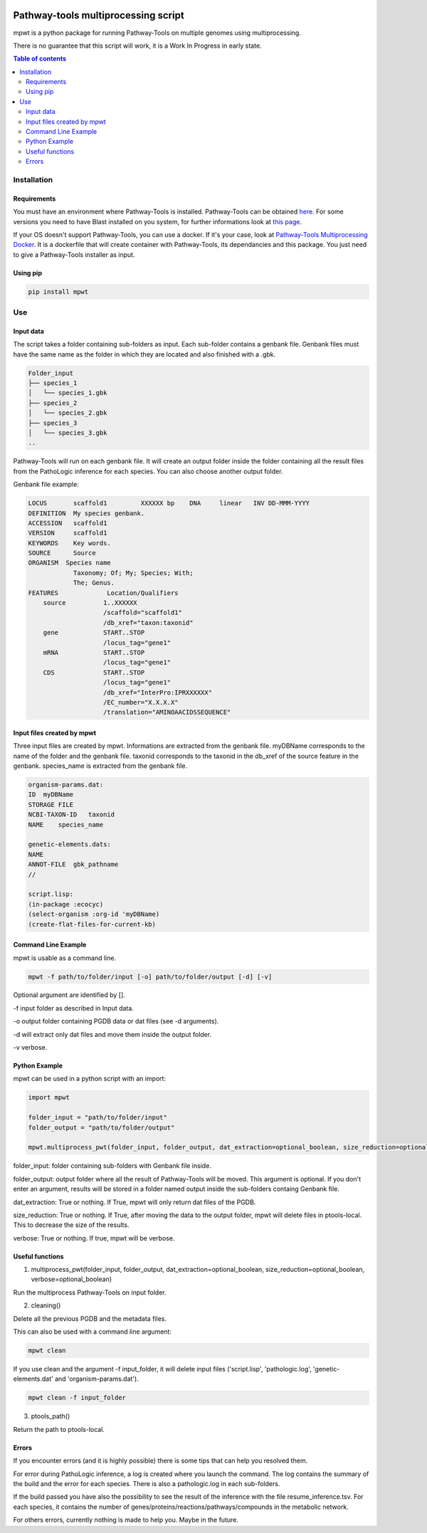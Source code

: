 .. image:: https://img.shields.io/pypi/v/mpwt.svg
	:target: https://pypi.python.org/pypi/mpwt

Pathway-tools multiprocessing script
====================================

mpwt is a python package for running Pathway-Tools on multiple genomes using multiprocessing.

There is no guarantee that this script will work, it is a Work In Progress in early state.

.. contents:: Table of contents
   :backlinks: top
   :local:

Installation
------------

Requirements
~~~~~~~~~~~~

You must have an environment where Pathway-Tools is installed. Pathway-Tools can be obtained `here <http://bioinformatics.ai.sri.com/ptools/>`__.
For some versions you need to have Blast installed on you system, for further informations look at `this page <http://bioinformatics.ai.sri.com/ptools/installation-guide/released/blast.html>`__.

If your OS doesn't support Pathway-Tools, you can use a docker. If it's your case, look at `Pathway-Tools Multiprocessing Docker <https://github.com/ArnaudBelcour/pathway-tools-multiprocessing-docker>`__.
It is a dockerfile that will create container with Pathway-Tools, its dependancies and this package. You just need to give a Pathway-Tools installer as input.

Using pip
~~~~~~~~~

.. code:: sh

	pip install mpwt

Use
---

Input data
~~~~~~~~~~

The script takes a folder containing sub-folders as input. Each sub-folder contains a genbank file.
Genbank files must have the same name as the folder in which they are located and also finished with a .gbk.

.. code-block:: text

    Folder_input
    ├── species_1
    │   └── species_1.gbk
    ├── species_2
    │   └── species_2.gbk
    ├── species_3
    │   └── species_3.gbk
    ..

Pathway-Tools will run on each genbank file.
It will create an output folder inside the folder containing all the result files from the PathoLogic inference for each species.
You can also choose another output folder.

Genbank file example:

.. code-block:: text

    LOCUS       scaffold1         XXXXXX bp    DNA     linear   INV DD-MMM-YYYY
    DEFINITION  My species genbank.
    ACCESSION   scaffold1
    VERSION     scaffold1
    KEYWORDS    Key words.
    SOURCE      Source
    ORGANISM  Species name
                Taxonomy; Of; My; Species; With;
                The; Genus.
    FEATURES             Location/Qualifiers
        source          1..XXXXXX
                        /scaffold="scaffold1"
                        /db_xref="taxon:taxonid"
        gene            START..STOP
                        /locus_tag="gene1"
        mRNA            START..STOP
                        /locus_tag="gene1"
        CDS             START..STOP
                        /locus_tag="gene1"
                        /db_xref="InterPro:IPRXXXXXX"
                        /EC_number="X.X.X.X"
                        /translation="AMINOAACIDSSEQUENCE"

Input files created by mpwt
~~~~~~~~~~~~~~~~~~~~~~~~~~~

Three input files are created by mpwt. Informations are extracted from the genbank file.
myDBName corresponds to the name of the folder and the genbank file.
taxonid corresponds to the taxonid in the db_xref of the source feature in the genbank.
species_name is extracted from the genbank file.

.. code-block:: text

    organism-params.dat:
    ID  myDBName
    STORAGE FILE
    NCBI-TAXON-ID   taxonid
    NAME    species_name

    genetic-elements.dats:
    NAME    
    ANNOT-FILE  gbk_pathname
    //

    script.lisp:
    (in-package :ecocyc)
    (select-organism :org-id 'myDBName)
    (create-flat-files-for-current-kb)

Command Line Example
~~~~~~~~~~~~~~~~~~~~

mpwt is usable as a command line.

.. code:: sh

    mpwt -f path/to/folder/input [-o] path/to/folder/output [-d] [-v]

Optional argument are identified by [].

-f input folder as described in Input data.

-o output folder containing PGDB data or dat files (see -d arguments).

-d will extract only dat files and move them inside the output folder.

-v verbose.

Python Example
~~~~~~~~~~~~~~

mpwt can be used in a python script with an import:

.. code:: python

    import mpwt

    folder_input = "path/to/folder/input"
    folder_output = "path/to/folder/output"

    mpwt.multiprocess_pwt(folder_input, folder_output, dat_extraction=optional_boolean, size_reduction=optional_boolean, verbose=optional_boolean)

folder_input: folder containing sub-folders with Genbank file inside.

folder_output: output folder where all the result of Pathway-Tools will be moved. This argument is optional.
If you don't enter an argument, results will be stored in a folder named output inside the sub-folders containg Genbank file.

dat_extraction: True or nothing. If True, mpwt will only return dat files of the PGDB.

size_reduction: True or nothing. If True, after moving the data to the output folder, mpwt will delete files in ptools-local. This to decrease the size of the results.

verbose: True or nothing. If true, mpwt will be verbose.

Useful functions
~~~~~~~~~~~~~~~~

1. multiprocess_pwt(folder_input, folder_output, dat_extraction=optional_boolean, size_reduction=optional_boolean, verbose=optional_boolean)

Run the multiprocess Pathway-Tools on input folder.

2. cleaning()

Delete all the previous PGDB and the metadata files.

This can also be used with a command line argument:

.. code:: sh

    mpwt clean

If you use clean and the argument -f input_folder, it will delete input files ('script.lisp', 'pathologic.log', 'genetic-elements.dat' and 'organism-params.dat').

.. code:: sh

    mpwt clean -f input_folder

3. ptools_path()

Return the path to ptools-local.

Errors
~~~~~~

If you encounter errors (and it is highly possible) there is some tips that can help you resolved them.

For error during PathoLogic inference, a log is created where you launch the command.
The log contains the summary of the build and the error for each species.
There is also a pathologic.log in each sub-folders.

If the build passed you have also the possibility to see the result of the inference with the file resume_inference.tsv.
For each species, it contains the number of genes/proteins/reactions/pathways/compounds in the metabolic network.

For others errors, currently nothing is made to help you.
Maybe in the future.
